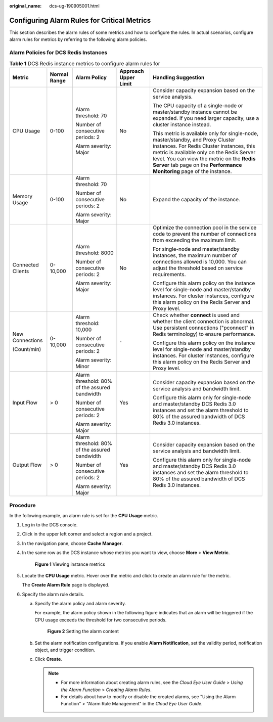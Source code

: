 :original_name: dcs-ug-190905001.html

.. _dcs-ug-190905001:

Configuring Alarm Rules for Critical Metrics
============================================

This section describes the alarm rules of some metrics and how to configure the rules. In actual scenarios, configure alarm rules for metrics by referring to the following alarm policies.

Alarm Policies for DCS Redis Instances
--------------------------------------

.. table:: **Table 1** DCS Redis instance metrics to configure alarm rules for

   +-------------------+--------------+-----------------------------------------------+----------------------+----------------------------------------------------------------------------------------------------------------------------------------------------------------------------------------------------------------------------------------------------------------------------------------------------+
   | Metric            | Normal Range | Alarm Policy                                  | Approach Upper Limit | Handling Suggestion                                                                                                                                                                                                                                                                                |
   +===================+==============+===============================================+======================+====================================================================================================================================================================================================================================================================================================+
   | CPU Usage         | 0-100        | Alarm threshold: 70                           | No                   | Consider capacity expansion based on the service analysis.                                                                                                                                                                                                                                         |
   |                   |              |                                               |                      |                                                                                                                                                                                                                                                                                                    |
   |                   |              | Number of consecutive periods: 2              |                      | The CPU capacity of a single-node or master/standby instance cannot be expanded. If you need larger capacity, use a cluster instance instead.                                                                                                                                                      |
   |                   |              |                                               |                      |                                                                                                                                                                                                                                                                                                    |
   |                   |              | Alarm severity: Major                         |                      | This metric is available only for single-node, master/standby, and Proxy Cluster instances. For Redis Cluster instances, this metric is available only on the Redis Server level. You can view the metric on the **Redis Server** tab page on the **Performance Monitoring** page of the instance. |
   +-------------------+--------------+-----------------------------------------------+----------------------+----------------------------------------------------------------------------------------------------------------------------------------------------------------------------------------------------------------------------------------------------------------------------------------------------+
   | Memory Usage      | 0-100        | Alarm threshold: 70                           | No                   | Expand the capacity of the instance.                                                                                                                                                                                                                                                               |
   |                   |              |                                               |                      |                                                                                                                                                                                                                                                                                                    |
   |                   |              | Number of consecutive periods: 2              |                      |                                                                                                                                                                                                                                                                                                    |
   |                   |              |                                               |                      |                                                                                                                                                                                                                                                                                                    |
   |                   |              | Alarm severity: Major                         |                      |                                                                                                                                                                                                                                                                                                    |
   +-------------------+--------------+-----------------------------------------------+----------------------+----------------------------------------------------------------------------------------------------------------------------------------------------------------------------------------------------------------------------------------------------------------------------------------------------+
   | Connected Clients | 0-10,000     | Alarm threshold: 8000                         | No                   | Optimize the connection pool in the service code to prevent the number of connections from exceeding the maximum limit.                                                                                                                                                                            |
   |                   |              |                                               |                      |                                                                                                                                                                                                                                                                                                    |
   |                   |              | Number of consecutive periods: 2              |                      | For single-node and master/standby instances, the maximum number of connections allowed is 10,000. You can adjust the threshold based on service requirements.                                                                                                                                     |
   |                   |              |                                               |                      |                                                                                                                                                                                                                                                                                                    |
   |                   |              | Alarm severity: Major                         |                      | Configure this alarm policy on the instance level for single-node and master/standby instances. For cluster instances, configure this alarm policy on the Redis Server and Proxy level.                                                                                                            |
   +-------------------+--------------+-----------------------------------------------+----------------------+----------------------------------------------------------------------------------------------------------------------------------------------------------------------------------------------------------------------------------------------------------------------------------------------------+
   | New Connections   | 0-10,000     | Alarm threshold: 10,000                       | ``-``                | Check whether **connect** is used and whether the client connection is abnormal. Use persistent connections ("pconnect" in Redis terminology) to ensure performance.                                                                                                                               |
   |                   |              |                                               |                      |                                                                                                                                                                                                                                                                                                    |
   | (Count/min)       |              | Number of consecutive periods: 2              |                      | Configure this alarm policy on the instance level for single-node and master/standby instances. For cluster instances, configure this alarm policy on the Redis Server and Proxy level.                                                                                                            |
   |                   |              |                                               |                      |                                                                                                                                                                                                                                                                                                    |
   |                   |              | Alarm severity: Minor                         |                      |                                                                                                                                                                                                                                                                                                    |
   +-------------------+--------------+-----------------------------------------------+----------------------+----------------------------------------------------------------------------------------------------------------------------------------------------------------------------------------------------------------------------------------------------------------------------------------------------+
   | Input Flow        | > 0          | Alarm threshold: 80% of the assured bandwidth | Yes                  | Consider capacity expansion based on the service analysis and bandwidth limit.                                                                                                                                                                                                                     |
   |                   |              |                                               |                      |                                                                                                                                                                                                                                                                                                    |
   |                   |              | Number of consecutive periods: 2              |                      | Configure this alarm only for single-node and master/standby DCS Redis 3.0 instances and set the alarm threshold to 80% of the assured bandwidth of DCS Redis 3.0 instances.                                                                                                                       |
   |                   |              |                                               |                      |                                                                                                                                                                                                                                                                                                    |
   |                   |              | Alarm severity: Major                         |                      |                                                                                                                                                                                                                                                                                                    |
   +-------------------+--------------+-----------------------------------------------+----------------------+----------------------------------------------------------------------------------------------------------------------------------------------------------------------------------------------------------------------------------------------------------------------------------------------------+
   | Output Flow       | > 0          | Alarm threshold: 80% of the assured bandwidth | Yes                  | Consider capacity expansion based on the service analysis and bandwidth limit.                                                                                                                                                                                                                     |
   |                   |              |                                               |                      |                                                                                                                                                                                                                                                                                                    |
   |                   |              | Number of consecutive periods: 2              |                      | Configure this alarm only for single-node and master/standby DCS Redis 3.0 instances and set the alarm threshold to 80% of the assured bandwidth of DCS Redis 3.0 instances.                                                                                                                       |
   |                   |              |                                               |                      |                                                                                                                                                                                                                                                                                                    |
   |                   |              | Alarm severity: Major                         |                      |                                                                                                                                                                                                                                                                                                    |
   +-------------------+--------------+-----------------------------------------------+----------------------+----------------------------------------------------------------------------------------------------------------------------------------------------------------------------------------------------------------------------------------------------------------------------------------------------+

.. _dcs-ug-190905001__en-us_topic_0190235954_section1118571110427:

Procedure
---------

In the following example, an alarm rule is set for the **CPU Usage** metric.

#. Log in to the DCS console.

#. Click |image1| in the upper left corner and select a region and a project.

#. In the navigation pane, choose **Cache Manager**.

#. In the same row as the DCS instance whose metrics you want to view, choose **More** > **View Metric**.


   .. figure:: /_static/images/en-us_image_0270432745.png
      :alt: **Figure 1** Viewing instance metrics

      **Figure 1** Viewing instance metrics

#. Locate the **CPU Usage** metric. Hover over the metric and click |image2| to create an alarm rule for the metric.

   The **Create Alarm Rule** page is displayed.

#. Specify the alarm rule details.

   a. Specify the alarm policy and alarm severity.

      For example, the alarm policy shown in the following figure indicates that an alarm will be triggered if the CPU usage exceeds the threshold for two consecutive periods.


      .. figure:: /_static/images/en-us_image_0000001321666164.png
         :alt: **Figure 2** Setting the alarm content

         **Figure 2** Setting the alarm content

   b. Set the alarm notification configurations. If you enable **Alarm Notification**, set the validity period, notification object, and trigger condition.

   c. Click **Create**.

      .. note::

         -  For more information about creating alarm rules, see the *Cloud Eye User Guide* > *Using the Alarm Function* > *Creating Alarm Rules*.
         -  For details about how to modify or disable the created alarms, see "Using the Alarm Function" > "Alarm Rule Management" in the *Cloud Eye User Guide*.

.. |image1| image:: /_static/images/en-us_image_0000001148670664.png
.. |image2| image:: /_static/images/en-us_image_0227732778.png
